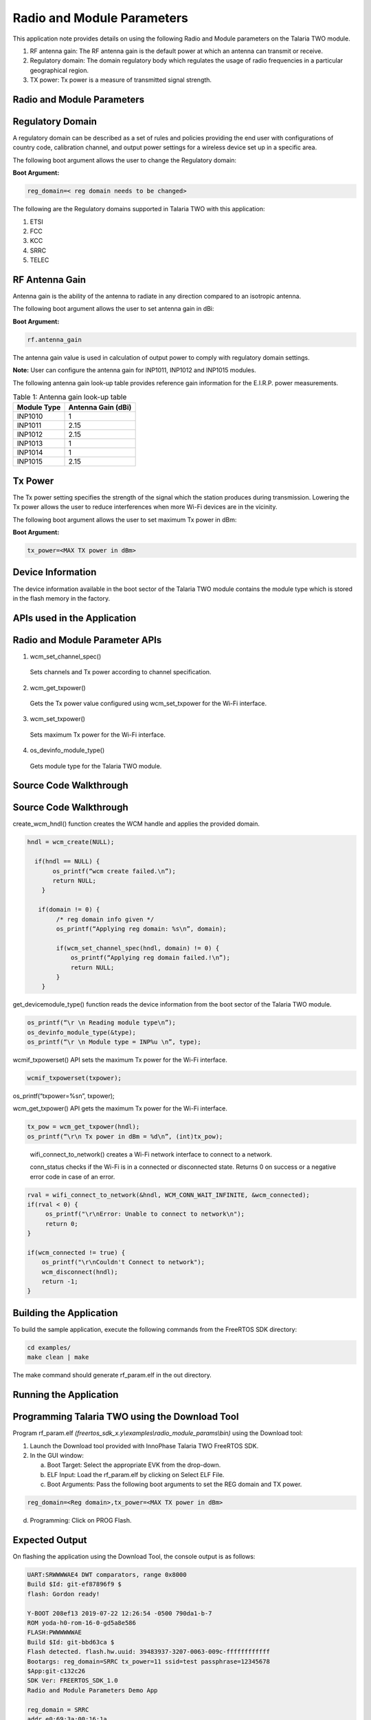 .. _ex radio module params:

Radio and Module Parameters
---------------------------------


This application note provides details on using the following Radio and
Module parameters on the Talaria TWO module.

1. RF antenna gain: The RF antenna gain is the default power at which an
   antenna can transmit or receive.

2. Regulatory domain: The domain regulatory body which regulates the
   usage of radio frequencies in a particular geographical region.

3. TX power: Tx power is a measure of transmitted signal strength.

Radio and Module Parameters 
~~~~~~~~~~~~~~~~~~~~~~~~~~~~~~~~

Regulatory Domain
~~~~~~~~~~~~~~~~~~~~~~~~~~~~~~~~

A regulatory domain can be described as a set of rules and policies
providing the end user with configurations of country code, calibration
channel, and output power settings for a wireless device set up in a
specific area.

The following boot argument allows the user to change the Regulatory
domain:

**Boot Argument:**

.. code:: shell

      reg_domain=< reg domain needs to be changed>        


The following are the Regulatory domains supported in Talaria TWO with
this application:

1. ETSI

2. FCC

3. KCC

4. SRRC

5. TELEC

RF Antenna Gain
~~~~~~~~~~~~~~~~~~~~~~~~~~~~~~~~

Antenna gain is the ability of the antenna to radiate in any direction
compared to an isotropic antenna.

The following boot argument allows the user to set antenna gain in dBi:

**Boot Argument:**

.. code:: shell

      rf.antenna_gain


The antenna gain value is used in calculation of output power to comply
with regulatory domain settings.

**Note:** User can configure the antenna gain for INP1011, INP1012 and
INP1015 modules.

The following antenna gain look-up table provides reference gain
information for the E.I.R.P. power measurements.

.. table:: Table 1: Antenna gain look-up table

    +---------------------------------+------------------------------------+
    | **Module Type**                 | **Antenna Gain (dBi)**             |
    +=================================+====================================+
    | INP1010                         | 1                                  |
    +---------------------------------+------------------------------------+
    | INP1011                         | 2.15                               |
    +---------------------------------+------------------------------------+
    | INP1012                         | 2.15                               |
    +---------------------------------+------------------------------------+
    | INP1013                         | 1                                  |
    +---------------------------------+------------------------------------+
    | INP1014                         | 1                                  |
    +---------------------------------+------------------------------------+
    | INP1015                         | 2.15                               |
    +---------------------------------+------------------------------------+

Tx Power
~~~~~~~~~~~~~~~~~~~~~~~~~~~~~~~~

The Tx power setting specifies the strength of the signal which the
station produces during transmission. Lowering the Tx power allows the
user to reduce interferences when more Wi-Fi devices are in the
vicinity.

The following boot argument allows the user to set maximum Tx power in
dBm:

**Boot Argument:**

.. code:: shell

      tx_power=<MAX TX power in dBm> 


Device Information
~~~~~~~~~~~~~~~~~~~~~~~~~~~~~~~~

The device information available in the boot sector of the Talaria TWO
module contains the module type which is stored in the flash memory in
the factory.

APIs used in the Application
~~~~~~~~~~~~~~~~~~~~~~~~~~~~~~~~

Radio and Module Parameter APIs
~~~~~~~~~~~~~~~~~~~~~~~~~~~~~~~~

1. wcm_set_channel_spec()

..

   Sets channels and Tx power according to channel specification.

2. wcm_get_txpower()

..

   Gets the Tx power value configured using wcm_set_txpower for the
   Wi-Fi interface.

3. wcm_set_txpower()

..

   Sets maximum Tx power for the Wi-Fi interface.

4. os_devinfo_module_type()

..

   Gets module type for the Talaria TWO module.

Source Code Walkthrough
~~~~~~~~~~~~~~~~~~~~~~~~~~~~~~~~

.. _source-code-walkthrough-1:

Source Code Walkthrough
~~~~~~~~~~~~~~~~~~~~~~~~~~~~~~~~

create_wcm_hndl() function creates the WCM handle and applies the
provided domain.

.. code:: shell

      hndl = wcm_create(NULL);
      
        if(hndl == NULL) {
             os_printf(“wcm create failed.\n”);
             return NULL;
          }
      
         if(domain != 0) {
              /* reg domain info given */
              os_printf(“Applying reg domain: %s\n”, domain);
      
              if(wcm_set_channel_spec(hndl, domain) != 0) {
                  os_printf(“Applying reg domain failed.!\n”);
                  return NULL;
              }
          }


get_devicemodule_type() function reads the device information from the
boot sector of the Talaria TWO module.

.. code:: shell

      os_printf(“\r \n Reading module type\n”);
      os_devinfo_module_type(&type);	
      os_printf(“\r \n Module type = INP%u \n”, type);


wcmif_txpowerset() API sets the maximum Tx power for the Wi-Fi
interface.

.. code:: shell

      wcmif_txpowerset(txpower);
os_printf(“txpower=%s\n”, txpower);


wcm_get_txpower() API gets the maximum Tx power for the Wi-Fi interface.

.. code:: shell

      tx_pow = wcm_get_txpower(hndl);
      os_printf(“\r\n Tx power in dBm = %d\n”, (int)tx_pow);


..

   wifi_connect_to_network() creates a Wi-Fi network interface to
   connect to a network.

   conn_status checks if the Wi-Fi is in a connected or disconnected
   state. Returns 0 on success or a negative error code in case of an
   error.

.. code:: shell

      rval = wifi_connect_to_network(&hndl, WCM_CONN_WAIT_INFINITE, &wcm_connected);
      if(rval < 0) {
           os_printf("\r\nError: Unable to connect to network\n");
           return 0;
      }
      
      if(wcm_connected != true) {
          os_printf("\r\nCouldn't Connect to network");
          wcm_disconnect(hndl);
          return -1;
      }


Building the Application
~~~~~~~~~~~~~~~~~~~~~~~~~~~~~~~~

To build the sample application, execute the following commands from the
FreeRTOS SDK directory:

.. code:: shell

      cd examples/
      make clean | make


The make command should generate rf_param.elf in the out directory.

Running the Application
~~~~~~~~~~~~~~~~~~~~~~~~~~~~~~~~

Programming Talaria TWO using the Download Tool
~~~~~~~~~~~~~~~~~~~~~~~~~~~~~~~~~~~~~~~~~~~~~~~~~~

Program rf_param.elf
*(freertos_sdk_x.y\\examples\\radio_module_params\\bin)* using the
Download tool:

1. Launch the Download tool provided with InnoPhase Talaria TWO FreeRTOS
   SDK.

2. In the GUI window:

   a. Boot Target: Select the appropriate EVK from the drop-down.

   b. ELF Input: Load the rf_param.elf by clicking on Select ELF File.

   c. Boot Arguments: Pass the following boot arguments to set the REG
      domain and TX power.

.. code:: shell

      reg_domain=<Reg domain>,tx_power=<MAX TX power in dBm>   


d. Programming: Click on PROG Flash.

Expected Output
~~~~~~~~~~~~~~~~~~~~~~~~~~~~~~~~

On flashing the application using the Download Tool, the console output
is as follows:

.. code:: shell

      UART:SRWWWWAE4 DWT comparators, range 0x8000
      Build $Id: git-ef87896f9 $
      flash: Gordon ready!
      
      Y-BOOT 208ef13 2019-07-22 12:26:54 -0500 790da1-b-7
      ROM yoda-h0-rom-16-0-gd5a8e586
      FLASH:PWWWWWWAE
      Build $Id: git-bbd63ca $
      Flash detected. flash.hw.uuid: 39483937-3207-0063-009c-ffffffffffff
      Bootargs: reg_domain=SRRC tx_power=11 ssid=test passphrase=12345678
      $App:git-c132c26
      SDK Ver: FREERTOS_SDK_1.0
      Radio and Module Parameters Demo App
      
      reg_domain = SRRC
      addr e0:69:3a:00:16:1a
      Applying reg domain 
      Reg Domain Applied
      
      Maximum TX power set = 11
      
      Maximum TX power get = 11
      
      network profile created for ssid: test
      Connecting to added network : test
      [0.882,007] CONNECT:9a:96:21:2e:dc:32 Channel:11 rssi:-40 dBm
      wcm_notify_cb to App Layer - WCM_NOTIFY_MSG_LINK_UP
      wcm_notify_cb to App Layer - WCM_NOTIFY_MSG_ADDRESS
      [0.973,939] MYIP 192.168.70.179
      [0.974,104] IPv6 [fe80::e269:3aff:fe00:161a]-link
      
      wcm_notify_cb to App Layer - WCM_NOTIFY_MSG_CONNECTED
      Connected to added network : test
      
      Reading module type
      
      Module type = INP1010 
      
      Connected to < test > network  


**Console output**:

|image72|

Figure 1: Console output

.. |image72| image:: media/image72.png
   :width: 7.48031in
   :height: 5.48906in
